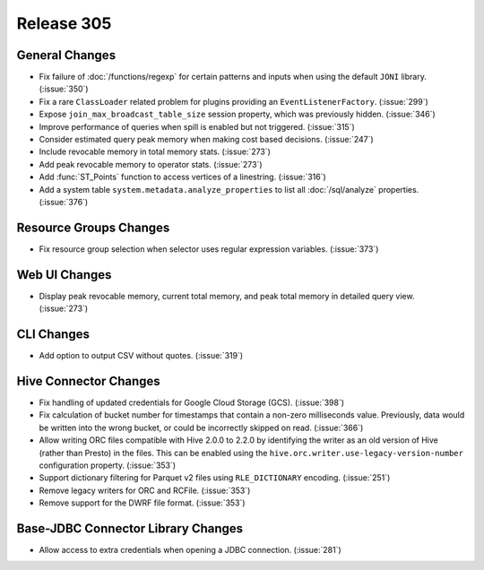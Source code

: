 ===========
Release 305
===========

General Changes
---------------

* Fix failure of :doc:`/functions/regexp` for certain patterns and inputs
  when using the default ``JONI`` library. (:issue:`350`)
* Fix a rare ``ClassLoader`` related problem for plugins providing an ``EventListenerFactory``. (:issue:`299`)
* Expose ``join_max_broadcast_table_size`` session property, which was previously hidden. (:issue:`346`)
* Improve performance of queries when spill is enabled but not triggered. (:issue:`315`)
* Consider estimated query peak memory when making cost based decisions. (:issue:`247`)
* Include revocable memory in total memory stats. (:issue:`273`)
* Add peak revocable memory to operator stats. (:issue:`273`)
* Add :func:`ST_Points` function to access vertices of a linestring. (:issue:`316`)
* Add a system table ``system.metadata.analyze_properties``
  to list all :doc:`/sql/analyze` properties. (:issue:`376`)

Resource Groups Changes
-----------------------

* Fix resource group selection when selector uses regular expression variables. (:issue:`373`)

Web UI Changes
--------------

* Display peak revocable memory, current total memory,
  and peak total memory in detailed query view. (:issue:`273`)

CLI Changes
-----------

* Add option to output CSV without quotes. (:issue:`319`)

Hive Connector Changes
----------------------

* Fix handling of updated credentials for Google Cloud Storage (GCS). (:issue:`398`)
* Fix calculation of bucket number for timestamps that contain a non-zero
  milliseconds value. Previously, data would be written into the wrong bucket,
  or could be incorrectly skipped on read. (:issue:`366`)
* Allow writing ORC files compatible with Hive 2.0.0 to 2.2.0 by identifying
  the writer as an old version of Hive (rather than Presto) in the files.
  This can be enabled using the ``hive.orc.writer.use-legacy-version-number``
  configuration property. (:issue:`353`)
* Support dictionary filtering for Parquet v2 files using ``RLE_DICTIONARY`` encoding. (:issue:`251`)
* Remove legacy writers for ORC and RCFile. (:issue:`353`)
* Remove support for the DWRF file format. (:issue:`353`)

Base-JDBC Connector Library Changes
-----------------------------------

* Allow access to extra credentials when opening a JDBC connection. (:issue:`281`)
